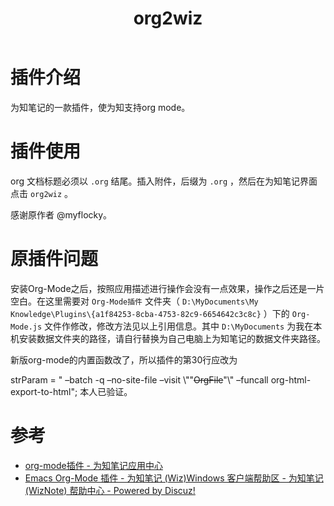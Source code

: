 #+TITLE: org2wiz
#+OPTIONS: ^:{}

* 插件介绍
为知笔记的一款插件，使为知支持org mode。
* 插件使用
org 文档标题必须以 ~.org~ 结尾。插入附件，后缀为 ~.org~ ，然后在为知笔记界面点击 ~org2wiz~ 。

感谢原作者 @myflocky。
* 原插件问题
安装Org-Mode之后，按照应用描述进行操作会没有一点效果，操作之后还是一片空白。在这里需要对 ~Org-Mode插件~ 文件夹（ ~D:\MyDocuments\My Knowledge\Plugins\{a1f84253-8cba-4753-82c9-6654642c3c8c}~ ）下的 ~Org-Mode.js~ 文件作修改，修改方法见以上引用信息。其中 ~D:\MyDocuments~ 为我在本机安装数据文件夹的路径，请自行替换为自己电脑上为知笔记的数据文件夹路径。

#+BEGIN_QUOTATION
新版org-mode的内置函数改了，所以插件的第30行应改为

strParam = " --batch -q --no-site-file --visit \""+OrgFile+"\" --funcall org-html-export-to-html";
本人已验证。
#+END_QUOTATION
* 参考
+ [[http://app.wiz.cn/index.html?id=181][org-mode插件 - 为知笔记应用中心]]
+ [[http://bbs.wiz.cn/thread-17135-1-3.html][Emacs Org-Mode 插件 - 为知笔记 (Wiz)Windows 客户端帮助区 - 为知笔记 (WizNote) 帮助中心 - Powered by Discuz!]]
